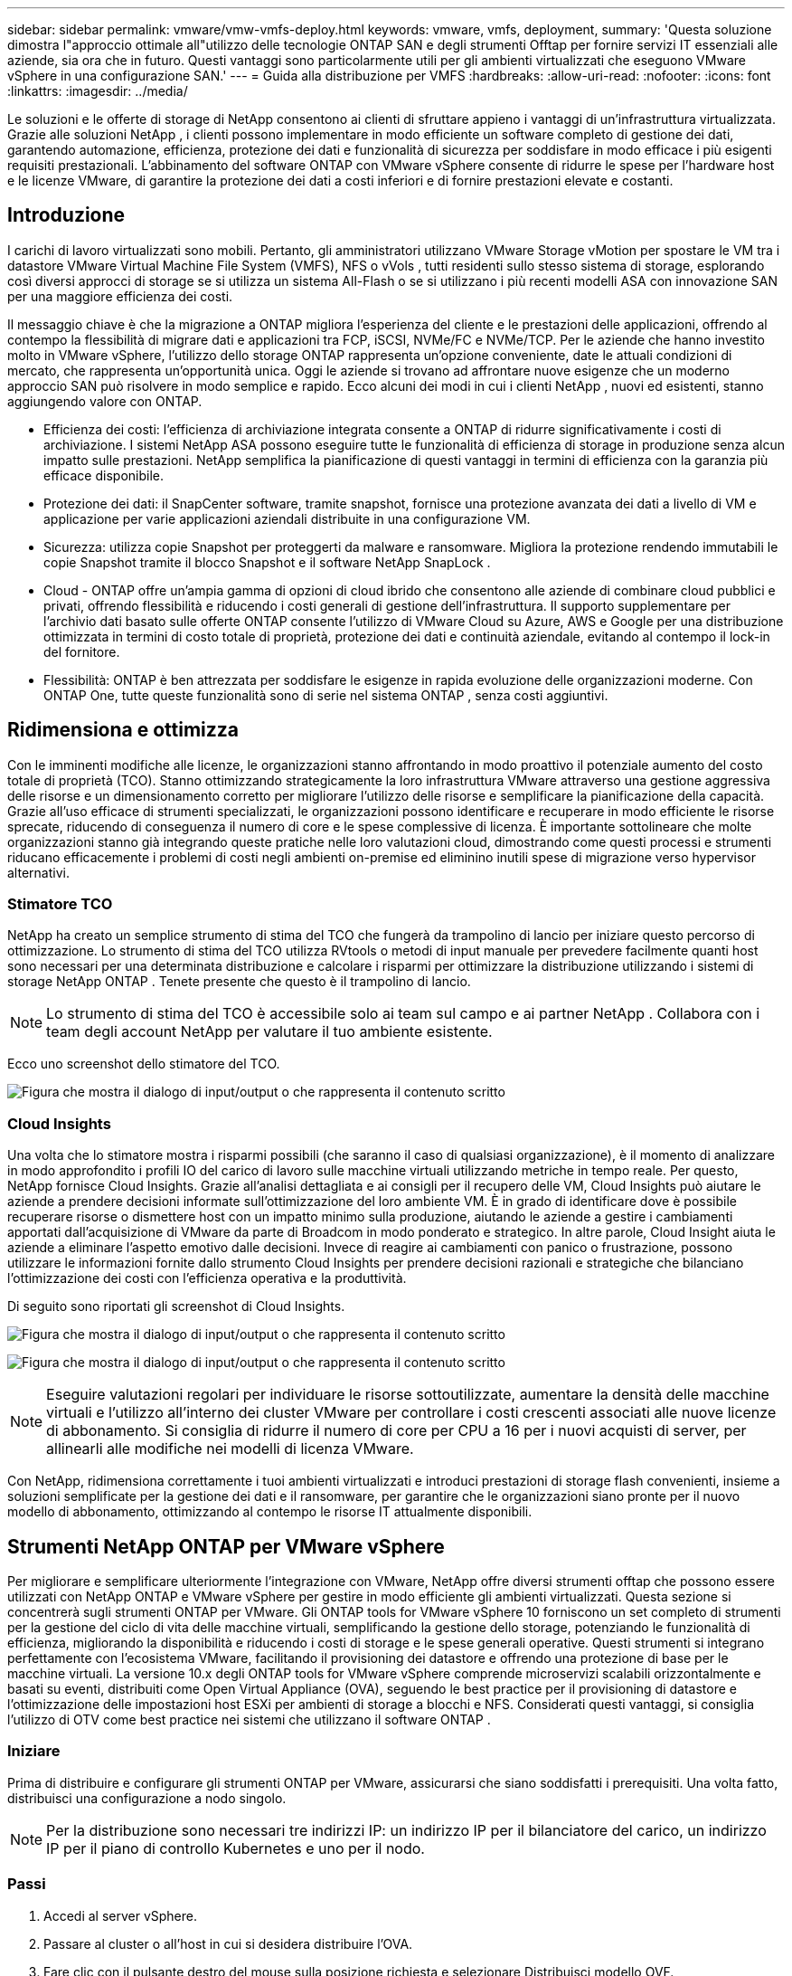 ---
sidebar: sidebar 
permalink: vmware/vmw-vmfs-deploy.html 
keywords: vmware, vmfs, deployment, 
summary: 'Questa soluzione dimostra l"approccio ottimale all"utilizzo delle tecnologie ONTAP SAN e degli strumenti Offtap per fornire servizi IT essenziali alle aziende, sia ora che in futuro.  Questi vantaggi sono particolarmente utili per gli ambienti virtualizzati che eseguono VMware vSphere in una configurazione SAN.' 
---
= Guida alla distribuzione per VMFS
:hardbreaks:
:allow-uri-read: 
:nofooter: 
:icons: font
:linkattrs: 
:imagesdir: ../media/


[role="lead"]
Le soluzioni e le offerte di storage di NetApp consentono ai clienti di sfruttare appieno i vantaggi di un'infrastruttura virtualizzata.  Grazie alle soluzioni NetApp , i clienti possono implementare in modo efficiente un software completo di gestione dei dati, garantendo automazione, efficienza, protezione dei dati e funzionalità di sicurezza per soddisfare in modo efficace i più esigenti requisiti prestazionali.  L'abbinamento del software ONTAP con VMware vSphere consente di ridurre le spese per l'hardware host e le licenze VMware, di garantire la protezione dei dati a costi inferiori e di fornire prestazioni elevate e costanti.



== Introduzione

I carichi di lavoro virtualizzati sono mobili.  Pertanto, gli amministratori utilizzano VMware Storage vMotion per spostare le VM tra i datastore VMware Virtual Machine File System (VMFS), NFS o vVols , tutti residenti sullo stesso sistema di storage, esplorando così diversi approcci di storage se si utilizza un sistema All-Flash o se si utilizzano i più recenti modelli ASA con innovazione SAN per una maggiore efficienza dei costi.

Il messaggio chiave è che la migrazione a ONTAP migliora l'esperienza del cliente e le prestazioni delle applicazioni, offrendo al contempo la flessibilità di migrare dati e applicazioni tra FCP, iSCSI, NVMe/FC e NVMe/TCP.  Per le aziende che hanno investito molto in VMware vSphere, l'utilizzo dello storage ONTAP rappresenta un'opzione conveniente, date le attuali condizioni di mercato, che rappresenta un'opportunità unica.  Oggi le aziende si trovano ad affrontare nuove esigenze che un moderno approccio SAN può risolvere in modo semplice e rapido.  Ecco alcuni dei modi in cui i clienti NetApp , nuovi ed esistenti, stanno aggiungendo valore con ONTAP.

* Efficienza dei costi: l'efficienza di archiviazione integrata consente a ONTAP di ridurre significativamente i costi di archiviazione.  I sistemi NetApp ASA possono eseguire tutte le funzionalità di efficienza di storage in produzione senza alcun impatto sulle prestazioni.  NetApp semplifica la pianificazione di questi vantaggi in termini di efficienza con la garanzia più efficace disponibile.
* Protezione dei dati: il SnapCenter software, tramite snapshot, fornisce una protezione avanzata dei dati a livello di VM e applicazione per varie applicazioni aziendali distribuite in una configurazione VM.
* Sicurezza: utilizza copie Snapshot per proteggerti da malware e ransomware.  Migliora la protezione rendendo immutabili le copie Snapshot tramite il blocco Snapshot e il software NetApp SnapLock .
* Cloud - ONTAP offre un'ampia gamma di opzioni di cloud ibrido che consentono alle aziende di combinare cloud pubblici e privati, offrendo flessibilità e riducendo i costi generali di gestione dell'infrastruttura.  Il supporto supplementare per l'archivio dati basato sulle offerte ONTAP consente l'utilizzo di VMware Cloud su Azure, AWS e Google per una distribuzione ottimizzata in termini di costo totale di proprietà, protezione dei dati e continuità aziendale, evitando al contempo il lock-in del fornitore.
* Flessibilità: ONTAP è ben attrezzata per soddisfare le esigenze in rapida evoluzione delle organizzazioni moderne.  Con ONTAP One, tutte queste funzionalità sono di serie nel sistema ONTAP , senza costi aggiuntivi.




== Ridimensiona e ottimizza

Con le imminenti modifiche alle licenze, le organizzazioni stanno affrontando in modo proattivo il potenziale aumento del costo totale di proprietà (TCO).  Stanno ottimizzando strategicamente la loro infrastruttura VMware attraverso una gestione aggressiva delle risorse e un dimensionamento corretto per migliorare l'utilizzo delle risorse e semplificare la pianificazione della capacità.  Grazie all'uso efficace di strumenti specializzati, le organizzazioni possono identificare e recuperare in modo efficiente le risorse sprecate, riducendo di conseguenza il numero di core e le spese complessive di licenza.  È importante sottolineare che molte organizzazioni stanno già integrando queste pratiche nelle loro valutazioni cloud, dimostrando come questi processi e strumenti riducano efficacemente i problemi di costi negli ambienti on-premise ed eliminino inutili spese di migrazione verso hypervisor alternativi.



=== Stimatore TCO

NetApp ha creato un semplice strumento di stima del TCO che fungerà da trampolino di lancio per iniziare questo percorso di ottimizzazione.  Lo strumento di stima del TCO utilizza RVtools o metodi di input manuale per prevedere facilmente quanti host sono necessari per una determinata distribuzione e calcolare i risparmi per ottimizzare la distribuzione utilizzando i sistemi di storage NetApp ONTAP .  Tenete presente che questo è il trampolino di lancio.


NOTE: Lo strumento di stima del TCO è accessibile solo ai team sul campo e ai partner NetApp .  Collabora con i team degli account NetApp per valutare il tuo ambiente esistente.

Ecco uno screenshot dello stimatore del TCO.

image:vmfs-deploy-001.png["Figura che mostra il dialogo di input/output o che rappresenta il contenuto scritto"]



=== Cloud Insights

Una volta che lo stimatore mostra i risparmi possibili (che saranno il caso di qualsiasi organizzazione), è il momento di analizzare in modo approfondito i profili IO del carico di lavoro sulle macchine virtuali utilizzando metriche in tempo reale.  Per questo, NetApp fornisce Cloud Insights.  Grazie all'analisi dettagliata e ai consigli per il recupero delle VM, Cloud Insights può aiutare le aziende a prendere decisioni informate sull'ottimizzazione del loro ambiente VM.  È in grado di identificare dove è possibile recuperare risorse o dismettere host con un impatto minimo sulla produzione, aiutando le aziende a gestire i cambiamenti apportati dall'acquisizione di VMware da parte di Broadcom in modo ponderato e strategico.  In altre parole, Cloud Insight aiuta le aziende a eliminare l'aspetto emotivo dalle decisioni.  Invece di reagire ai cambiamenti con panico o frustrazione, possono utilizzare le informazioni fornite dallo strumento Cloud Insights per prendere decisioni razionali e strategiche che bilanciano l'ottimizzazione dei costi con l'efficienza operativa e la produttività.

Di seguito sono riportati gli screenshot di Cloud Insights.

image:vmfs-deploy-002.png["Figura che mostra il dialogo di input/output o che rappresenta il contenuto scritto"]

image:vmfs-deploy-003.png["Figura che mostra il dialogo di input/output o che rappresenta il contenuto scritto"]


NOTE: Eseguire valutazioni regolari per individuare le risorse sottoutilizzate, aumentare la densità delle macchine virtuali e l'utilizzo all'interno dei cluster VMware per controllare i costi crescenti associati alle nuove licenze di abbonamento.  Si consiglia di ridurre il numero di core per CPU a 16 per i nuovi acquisti di server, per allinearli alle modifiche nei modelli di licenza VMware.

Con NetApp, ridimensiona correttamente i tuoi ambienti virtualizzati e introduci prestazioni di storage flash convenienti, insieme a soluzioni semplificate per la gestione dei dati e il ransomware, per garantire che le organizzazioni siano pronte per il nuovo modello di abbonamento, ottimizzando al contempo le risorse IT attualmente disponibili.



== Strumenti NetApp ONTAP per VMware vSphere

Per migliorare e semplificare ulteriormente l'integrazione con VMware, NetApp offre diversi strumenti offtap che possono essere utilizzati con NetApp ONTAP e VMware vSphere per gestire in modo efficiente gli ambienti virtualizzati.  Questa sezione si concentrerà sugli strumenti ONTAP per VMware.  Gli ONTAP tools for VMware vSphere 10 forniscono un set completo di strumenti per la gestione del ciclo di vita delle macchine virtuali, semplificando la gestione dello storage, potenziando le funzionalità di efficienza, migliorando la disponibilità e riducendo i costi di storage e le spese generali operative.  Questi strumenti si integrano perfettamente con l'ecosistema VMware, facilitando il provisioning dei datastore e offrendo una protezione di base per le macchine virtuali.  La versione 10.x degli ONTAP tools for VMware vSphere comprende microservizi scalabili orizzontalmente e basati su eventi, distribuiti come Open Virtual Appliance (OVA), seguendo le best practice per il provisioning di datastore e l'ottimizzazione delle impostazioni host ESXi per ambienti di storage a blocchi e NFS.  Considerati questi vantaggi, si consiglia l'utilizzo di OTV come best practice nei sistemi che utilizzano il software ONTAP .



=== Iniziare

Prima di distribuire e configurare gli strumenti ONTAP per VMware, assicurarsi che siano soddisfatti i prerequisiti.  Una volta fatto, distribuisci una configurazione a nodo singolo.


NOTE: Per la distribuzione sono necessari tre indirizzi IP: un indirizzo IP per il bilanciatore del carico, un indirizzo IP per il piano di controllo Kubernetes e uno per il nodo.



=== Passi

. Accedi al server vSphere.
. Passare al cluster o all'host in cui si desidera distribuire l'OVA.
. Fare clic con il pulsante destro del mouse sulla posizione richiesta e selezionare Distribuisci modello OVF.
+
.. Inserisci l'URL del file .ova oppure vai alla cartella in cui è salvato il file .ova, quindi seleziona Avanti.


. Selezionare un nome, una cartella, un cluster/host per la macchina virtuale e selezionare Avanti.
. Nella finestra Configurazione, selezionare la configurazione Distribuzione semplice (S), Distribuzione semplice (M) o Distribuzione avanzata (S) o Distribuzione avanzata (M).
+

NOTE: In questa procedura dettagliata viene utilizzata l'opzione di distribuzione semplice.

+
image:vmfs-deploy-004.png["Figura che mostra il dialogo di input/output o che rappresenta il contenuto scritto"]

. Selezionare il datastore in cui distribuire l'OVA e la rete di origine e di destinazione.  Una volta fatto, seleziona Avanti.
. È il momento di personalizzare il modello > finestra di configurazione del sistema.
+
image:vmfs-deploy-005.png["Figura che mostra il dialogo di input/output o che rappresenta il contenuto scritto"]

+
image:vmfs-deploy-006.png["Figura che mostra il dialogo di input/output o che rappresenta il contenuto scritto"]

+
image:vmfs-deploy-007.png["Figura che mostra il dialogo di input/output o che rappresenta il contenuto scritto"]



Dopo l'installazione corretta, la console Web mostra lo stato degli ONTAP tools for VMware vSphere.

image:vmfs-deploy-008.png["Figura che mostra il dialogo di input/output o che rappresenta il contenuto scritto"]

image:vmfs-deploy-009.png["Figura che mostra il dialogo di input/output o che rappresenta il contenuto scritto"]


NOTE: La procedura guidata per la creazione di datastore supporta il provisioning di datastore VMFS, NFS e vVols .

Per questa procedura dettagliata è il momento di predisporre datastore VMFS basati su ISCSI.

. Accedi al client vSphere utilizzando `https://<vcenterip>/ui`
. Fare clic con il pulsante destro del mouse su un host, un cluster host o un datastore, quindi selezionare Strumenti NetApp ONTAP > Crea datastore.
+
image:vmfs-deploy-010.png["Figura che mostra il dialogo di input/output o che rappresenta il contenuto scritto"]

. Nel riquadro Tipo, selezionare VMFS in Tipo di datastore.
+
image:vmfs-deploy-011.png["Figura che mostra il dialogo di input/output o che rappresenta il contenuto scritto"]

. Nel riquadro Nome e protocollo, immettere il nome del datastore, le dimensioni e le informazioni sul protocollo.  Nella sezione Opzioni avanzate del riquadro, seleziona il cluster Datastore a cui vuoi aggiungere questo datastore.
+
image:vmfs-deploy-012.png["Figura che mostra il dialogo di input/output o che rappresenta il contenuto scritto"]

. Selezionare Piattaforma e VM di archiviazione nel riquadro Archiviazione.  Specificare il nome del gruppo di iniziatori personalizzati nella sezione Opzioni avanzate del riquadro (facoltativo).  È possibile scegliere un igroup esistente per il datastore oppure crearne uno nuovo con un nome personalizzato.
+
image:vmfs-deploy-013.png["Figura che mostra il dialogo di input/output o che rappresenta il contenuto scritto"]

. Nel riquadro degli attributi di archiviazione, selezionare Aggrega dal menu a discesa.  Selezionare Spazio riservato, opzione volume e Abilita opzioni QoS come richiesto dalla sezione Opzioni avanzate.
+
image:vmfs-deploy-014.png["Figura che mostra il dialogo di input/output o che rappresenta il contenuto scritto"]

. Esaminare i dettagli del datastore nel riquadro Riepilogo e fare clic su Fine.  Il datastore VMFS viene creato e montato su tutti gli host.
+
image:vmfs-deploy-015.png["Figura che mostra il dialogo di input/output o che rappresenta il contenuto scritto"]



Fare riferimento a questi link per il provisioning dei datastore vVol, FC, NVMe/TCP.



== Scarico VAAI

Le primitive VAAI vengono utilizzate nelle operazioni vSphere di routine, come la creazione, la clonazione, la migrazione, l'avvio e l'arresto delle VM.  Per semplicità, queste operazioni possono essere eseguite tramite il client vSphere oppure dalla riga di comando per la creazione di script o per ottenere tempi più precisi.  VAAI per SAN è supportato nativamente da ESX.  VAAI è sempre abilitato sui sistemi di storage NetApp supportati e fornisce supporto nativo per le seguenti operazioni VAAI su storage SAN:

* Copia scarica
* Blocco Atomic Test & Set (ATS)
* Scrivi lo stesso
* Gestione delle condizioni fuori dallo spazio
* Recupero dello spazio


image:vmfs-deploy-016.png["Figura che mostra il dialogo di input/output o che rappresenta il contenuto scritto"]


NOTE: Assicurarsi che HardwareAcceleratedMove sia abilitato tramite le opzioni di configurazione avanzate di ESX.


NOTE: Assicurarsi che la LUN abbia l'opzione "allocazione spazio" abilitata.  Se non è abilitata, abilitare l'opzione e ripetere la scansione di tutti gli HBA.

image:vmfs-deploy-017.png["Figura che mostra il dialogo di input/output o che rappresenta il contenuto scritto"]


NOTE: Questi valori possono essere impostati facilmente utilizzando gli ONTAP tools for VMware vSphere.  Dalla dashboard Panoramica, vai alla scheda Conformità host ESXi e seleziona l'opzione Applica impostazioni consigliate.  Nella finestra Applica impostazioni host consigliate, seleziona gli host e fai clic su Avanti per applicare le impostazioni host consigliate NetApp .

image:vmfs-deploy-018.png["Figura che mostra il dialogo di input/output o che rappresenta il contenuto scritto"]

Visualizza la guida dettagliata perlink:https://docs.netapp.com/us-en/ontap-apps-dbs/vmware/vmware-vsphere-settings.html["Host ESXi consigliato e altre impostazioni ONTAP"] .



== Protezione dei dati

Tra i principali vantaggi di ONTAP per vSphere rientrano il backup efficiente delle VM sul datastore VMFS e il loro rapido ripristino.  Grazie all'integrazione con vCenter, il software NetApp SnapCenter software offre un'ampia gamma di funzionalità di backup e ripristino per le VM.  Fornisce operazioni di backup e ripristino rapide, efficienti in termini di spazio, coerenti con gli arresti anomali e con le VM per VM, datastore e VMDK.  Funziona anche con SnapCenter Server per supportare operazioni di backup e ripristino basate su applicazioni in ambienti VMware utilizzando plug-in specifici per le applicazioni SnapCenter .  Sfruttando le copie Snapshot è possibile effettuare copie rapide della VM o del datastore senza alcun impatto sulle prestazioni e utilizzare la tecnologia NetApp SnapMirror o NetApp SnapVault per una protezione dei dati off-site a lungo termine.

image:vmfs-deploy-019.png["Figura che mostra il dialogo di input/output o che rappresenta il contenuto scritto"]

Il flusso di lavoro è semplice.  Aggiungere sistemi di archiviazione primari e SVM (e secondari se è necessario SnapMirror/ SnapVault ).

Fasi di alto livello per l'implementazione e la configurazione:

. Scarica SnapCenter per VMware Plug-in OVA
. Accedi con le credenziali di vSphere Client
. Distribuisci il modello OVF per avviare la procedura guidata di distribuzione VMware e completare l'installazione
. Per accedere al plug-in, selezionare SnapCenter Plug-in for VMware vSphere dal menu
. Aggiungi spazio di archiviazione
. Creare policy di backup
. Creare gruppi di risorse
. Gruppi di risorse di backup
. Ripristina l'intera macchina virtuale o un particolare disco virtuale




== Configurazione del plug-in SnapCenter per VMware per VM

Per proteggere le VM e i datastore iSCSI che le ospitano, è necessario implementare il plug-in SnapCenter per VMware.  Si tratta di una semplice importazione OVF.

I passaggi per la distribuzione sono i seguenti:

. Scarica l'Open Virtual Appliance (OVA) dal sito di supporto NetApp .
. Accedi a vCenter.
. In vCenter, fare clic con il pulsante destro del mouse su un oggetto dell'inventario, ad esempio un data center, una cartella, un cluster o un host, e selezionare Distribuisci modello OVF.
. Selezionare le impostazioni corrette, tra cui storage e rete, e personalizzare il modello per aggiornare vCenter e le relative credenziali.  Dopo aver effettuato la revisione, fare clic su Fine.
. Attendere il completamento delle attività di importazione e distribuzione OVF.
. Una volta distribuito correttamente, il plug-in SnapCenter per VMware verrà registrato in vCenter.  Lo stesso può essere verificato accedendo ad Amministrazione > Plugin client
+
image:vmfs-deploy-020.png["Figura che mostra il dialogo di input/output o che rappresenta il contenuto scritto"]

. Per accedere al plug-in, vai sul lato sinistro della pagina del client Web vCenter e seleziona SnapCenter Plug-in per VMware.
+
image:vmfs-deploy-021.png["Figura che mostra il dialogo di input/output o che rappresenta il contenuto scritto"]





== Aggiungi spazio di archiviazione, crea criteri e gruppi di risorse



=== Aggiunta del sistema di archiviazione

Il passo successivo è aggiungere il sistema di archiviazione.  L'IP dell'endpoint di gestione del cluster o dell'endpoint di amministrazione della macchina virtuale di archiviazione (SVM) deve essere aggiunto come sistema di archiviazione per eseguire il backup o il ripristino delle VM.  L'aggiunta di storage consente al plug-in SnapCenter per VMware di riconoscere e gestire le operazioni di backup e ripristino in vCenter.

Il procedimento è semplice.

. Dalla barra di navigazione a sinistra, seleziona SnapCenter Plug-in per VMware.
. Selezionare Sistemi di archiviazione.
. Selezionare Aggiungi per aggiungere i dettagli di "archiviazione".
. Utilizza Credenziali come metodo di autenticazione e inserisci il nome utente e la relativa password, quindi fai clic su Aggiungi per salvare le impostazioni.
+
image:vmfs-deploy-022.png["Figura che mostra il dialogo di input/output o che rappresenta il contenuto scritto"]

+
image:vmfs-deploy-023.png["Figura che mostra il dialogo di input/output o che rappresenta il contenuto scritto"]





=== Crea una policy di backup

Una strategia di backup completa include fattori quali quando, cosa sottoporre a backup e per quanto tempo conservare i backup.  Gli snapshot possono essere attivati ogni ora o ogni giorno per eseguire il backup di interi datastore.  Questo approccio non solo cattura i datastore, ma consente anche di eseguire il backup e il ripristino delle VM e dei VMDK all'interno di tali datastore.

Prima di eseguire il backup delle VM e dei datastore, è necessario creare un criterio di backup e un gruppo di risorse.  Una policy di backup include impostazioni quali la pianificazione e la policy di conservazione.  Per creare una policy di backup, seguire i passaggi indicati di seguito.

. Nel riquadro di navigazione sinistro del plug-in SnapCenter per VMware, fare clic su Criteri.
. Nella pagina Criteri, fare clic su Crea per avviare la procedura guidata.
+
image:vmfs-deploy-024.png["Figura che mostra il dialogo di input/output o che rappresenta il contenuto scritto"]

. Nella pagina Nuova policy di backup, immettere il nome della policy.
. Specificare le impostazioni di conservazione, frequenza e replica.
+

NOTE: Per replicare le copie Snapshot su un sistema di archiviazione secondario mirror o vault, è necessario configurare in anticipo le relazioni.

+

NOTE: Per abilitare backup coerenti con la VM, è necessario che gli strumenti VMware siano installati e in esecuzione.  Quando la casella Coerenza VM è selezionata, le VM vengono prima messe in stato di quiescenza, quindi VMware esegue uno snapshot coerente con la VM (esclusa la memoria), quindi SnapCenter Plug-in per VMware esegue l'operazione di backup e infine le operazioni della VM vengono riprese.

+
image:vmfs-deploy-025.png["Figura che mostra il dialogo di input/output o che rappresenta il contenuto scritto"]

+
Una volta creata la policy, il passaggio successivo consiste nel creare il gruppo di risorse che definirà gli archivi dati iSCSI e le VM appropriati di cui eseguire il backup.  Dopo aver creato il gruppo di risorse, è il momento di attivare i backup.





=== Crea gruppo di risorse

Un gruppo di risorse è il contenitore per le VM e gli archivi dati che devono essere protetti.  Le risorse possono essere aggiunte o rimosse dai gruppi di risorse in qualsiasi momento.

Per creare un gruppo di risorse, seguire i passaggi indicati di seguito.

. Nel riquadro di navigazione sinistro del plug-in SnapCenter per VMware, fare clic su Gruppi di risorse.
. Nella pagina Gruppi di risorse, fare clic su Crea per avviare la procedura guidata.
+
Un'altra opzione per creare un gruppo di risorse è selezionare la singola VM o il singolo datastore e creare rispettivamente un gruppo di risorse.

+
image:vmfs-deploy-026.png["Figura che mostra il dialogo di input/output o che rappresenta il contenuto scritto"]

. Nella pagina Risorse, seleziona l'ambito (macchine virtuali o datastore) e il datacenter.
+
image:vmfs-deploy-027.png["Figura che mostra il dialogo di input/output o che rappresenta il contenuto scritto"]

. Nella pagina Spanning dei dischi, seleziona un'opzione per Macchine virtuali con più VMDK su più datastore
. Il passo successivo è associare una policy di backup.  Seleziona una policy esistente o crea una nuova policy di backup.
. Nella pagina Pianificazioni, configura la pianificazione del backup per ogni criterio selezionato.
+
image:vmfs-deploy-028.png["Figura che mostra il dialogo di input/output o che rappresenta il contenuto scritto"]

. Una volta effettuate le selezioni appropriate, fare clic su Fine.
+
Verrà creato un nuovo gruppo di risorse e aggiunto all'elenco dei gruppi di risorse.

+
image:vmfs-deploy-029.png["Figura che mostra il dialogo di input/output o che rappresenta il contenuto scritto"]





== Eseguire il backup dei gruppi di risorse

Adesso è il momento di attivare un backup.  Le operazioni di backup vengono eseguite su tutte le risorse definite in un gruppo di risorse.  Se a un gruppo di risorse è associato un criterio e configurata una pianificazione, i backup vengono eseguiti automaticamente in base alla pianificazione.

. Nella barra di navigazione a sinistra della pagina del client Web vCenter, selezionare SnapCenter Plug-in per VMware > Gruppi di risorse, quindi selezionare il gruppo di risorse designato.  Selezionare Esegui ora per avviare il backup ad hoc.
+
image:vmfs-deploy-030.png["Figura che mostra il dialogo di input/output o che rappresenta il contenuto scritto"]

. Se per il gruppo di risorse sono configurati più criteri, selezionare il criterio per l'operazione di backup nella finestra di dialogo Esegui backup ora.
. Selezionare OK per avviare il backup.
+
image:vmfs-deploy-031.png["Figura che mostra il dialogo di input/output o che rappresenta il contenuto scritto"]

+
Per maggiori dettagli, monitora l'avanzamento dell'operazione selezionando Attività recenti nella parte inferiore della finestra o nel pannello Monitoraggio attività.





== Ripristinare le VM dal backup

Il plug-in SnapCenter per VMware consente di ripristinare le macchine virtuali (VM) su vCenter.  Durante il ripristino di una VM, è possibile ripristinarla nel datastore originale montato sull'host ESXi originale, che sovrascriverà il contenuto esistente con la copia di backup selezionata, oppure è possibile ripristinare una VM eliminata/rinominata da una copia di backup (l'operazione sovrascrive i dati nei dischi virtuali originali).  Per eseguire il ripristino, seguire i passaggi seguenti:

. Nell'interfaccia utente grafica del client Web VMware vSphere, selezionare Menu nella barra degli strumenti.  Selezionare Inventario e quindi Macchine virtuali e modelli.
. Nella barra di navigazione a sinistra, seleziona la macchina virtuale, quindi seleziona la scheda Configura, seleziona Backup in SnapCenter Plug-in per VMware.  Fare clic sul processo di backup da cui si desidera ripristinare la macchina virtuale.
+
image:vmfs-deploy-032.png["Figura che mostra il dialogo di input/output o che rappresenta il contenuto scritto"]

. Selezionare la VM che deve essere ripristinata dal backup.
+
image:vmfs-deploy-033.png["Figura che mostra il dialogo di input/output o che rappresenta il contenuto scritto"]

. Nella pagina Seleziona ambito, seleziona Intera macchina virtuale nel campo Ambito di ripristino, quindi seleziona Posizione di ripristino e infine immetti le informazioni ESXi di destinazione in cui deve essere montato il backup.  Abilitare la casella di controllo Riavvia VM se la VM deve essere accesa dopo l'operazione di ripristino.
+
image:vmfs-deploy-034.png["Figura che mostra il dialogo di input/output o che rappresenta il contenuto scritto"]

. Nella pagina Seleziona posizione, seleziona la posizione per la posizione principale.
+
image:vmfs-deploy-035.png["Figura che mostra il dialogo di input/output o che rappresenta il contenuto scritto"]

. Rivedi la pagina Riepilogo e poi seleziona Fine.
+
image:vmfs-deploy-036.png["Figura che mostra il dialogo di input/output o che rappresenta il contenuto scritto"]

+
Monitora l'avanzamento dell'operazione selezionando Attività recenti nella parte inferiore dello schermo.




NOTE: Sebbene le VM vengano ripristinate, non vengono aggiunte automaticamente ai loro precedenti gruppi di risorse.  Pertanto, se è necessaria la protezione di tali VM, aggiungere manualmente le VM ripristinate ai gruppi di risorse appropriati.

E se la VM originale fosse stata eliminata?  È un'operazione semplice con il plug-in SnapCenter per VMware.  L'operazione di ripristino di una VM eliminata può essere eseguita a livello di datastore.  Vai al rispettivo Datastore > Configura > Backup e seleziona la VM eliminata, quindi seleziona Ripristina.

image:vmfs-deploy-037.png["Figura che mostra il dialogo di input/output o che rappresenta il contenuto scritto"]

Riassumendo, quando si utilizza l'archiviazione ONTAP ASA per ottimizzare il TCO per una distribuzione VMware, utilizzare il plug-in SnapCenter per VMware come metodo semplice ed efficiente per il backup delle VM.  Consente di eseguire il backup e il ripristino delle VM in modo rapido e senza interruzioni, poiché i backup snapshot richiedono letteralmente pochi secondi per essere completati.

Fare riferimento a questolink:https://docs.netapp.com/us-en/netapp-solutions-cloud/vmware/vmw-hybrid-321-dp-scv.html#restoring-virtual-machines-in-the-case-of-data-loss["guida alla soluzione"^] Elink:https://docs.netapp.com/us-en/sc-plugin-vmware-vsphere/scpivs44_get_started_overview.html["documentazione del prodotto"] per saperne di più sulla configurazione di Snapcenter, sul backup e sul ripristino dal sistema di archiviazione primario o secondario o anche dai backup archiviati su storage di oggetti per la conservazione a lungo termine.

Per ridurre i costi di archiviazione, è possibile abilitare la suddivisione in livelli del volume FabricPool per spostare automaticamente i dati per le copie snapshot su un livello di archiviazione più economico.  Le copie snapshot in genere utilizzano oltre il 10% dello spazio di archiviazione allocato.  Sebbene importanti per la protezione dei dati e il ripristino in caso di emergenza, queste copie puntuali vengono raramente utilizzate e non rappresentano un utilizzo efficiente dello storage ad alte prestazioni.  Con la policy "Snapshot-Only" per FabricPool, puoi liberare facilmente spazio su storage ad alte prestazioni.  Quando questa policy è abilitata, i blocchi di copia snapshot inattivi nel volume che non vengono utilizzati dal file system attivo vengono spostati nel livello oggetto e, una volta letti, la copia snapshot viene spostata nel livello locale per ripristinare una VM o un intero datastore.  Questo livello di oggetti può essere sotto forma di cloud privato (ad esempio NetApp StorageGRID) o di cloud pubblico (ad esempio AWS o Azure).

image:vmfs-deploy-038.png["Figura che mostra il dialogo di input/output o che rappresenta il contenuto scritto"]

Visualizza la guida dettagliata perlink:https://docs.netapp.com/us-en/ontap-apps-dbs/vmware/vmware-vsphere-overview.html["VMware vSphere con ONTAP"] .



== Protezione ransomware

Uno dei metodi più efficaci per proteggersi dagli attacchi ransomware è l'implementazione di misure di sicurezza multilivello.  Ogni macchina virtuale residente su un datastore ospita un sistema operativo standard.  Assicurarsi che le suite di prodotti antimalware sui server aziendali siano installate e aggiornate regolarmente, il che rappresenta un componente essenziale della strategia di protezione anti-ransomware multilivello.  Oltre a ciò, implementa la protezione dei dati sfruttando la tecnologia snapshot NetApp per garantire un ripristino rapido e affidabile da un attacco ransomware.

Gli attacchi ransomware prendono sempre più di mira i backup e i punti di ripristino degli snapshot, tentando di eliminarli prima di iniziare a crittografare i file.  Tuttavia, con ONTAP questo può essere impedito creando snapshot a prova di manomissione sui sistemi primari o secondari conlink:https://docs.netapp.com/us-en/ontap/snaplock/snapshot-lock-concept.html["Blocco della copia snapshot NetApp"] ONTAP.  Queste copie Snapshot non possono essere eliminate o modificate da aggressori ransomware o amministratori non autorizzati, quindi sono disponibili anche dopo un attacco.  È possibile recuperare i dati delle macchine virtuali in pochi secondi, riducendo al minimo i tempi di inattività dell'organizzazione.  Inoltre, hai la flessibilità di scegliere la pianificazione degli snapshot e la durata del blocco più adatte alla tua organizzazione.

image:vmfs-deploy-039.png["Figura che mostra il dialogo di input/output o che rappresenta il contenuto scritto"]

Come parte dell'approccio a più livelli, è presente anche una soluzione ONTAP nativa integrata per proteggere dall'eliminazione non autorizzata delle copie di backup Snapshot.  È nota come verifica multiadmin o MAV ed è disponibile in ONTAP 9.11.1 e versioni successive.  L'approccio ideale sarà quello di utilizzare query per operazioni specifiche MAV.

Per saperne di più su MAV e su come configurare le sue capacità di protezione, vederelink:https://docs.netapp.com/us-en/ontap/multi-admin-verify/index.html#how-multi-admin-approval-works["Panoramica della verifica multi-amministratore"] .



== Migrazione

Molte organizzazioni IT stanno adottando un approccio cloud-first ibrido mentre attraversano una fase di trasformazione.  Sulla base di questa valutazione e scoperta, i clienti stanno valutando la loro attuale infrastruttura IT e spostando i carichi di lavoro sul cloud.  Le ragioni per migrare verso il cloud variano e possono includere fattori quali elasticità e burst, uscita dal data center, consolidamento del data center, scenari di fine vita, fusioni, acquisizioni e altro ancora.  Le motivazioni che spingono ogni organizzazione a procedere con la migrazione dipendono dalle sue specifiche priorità aziendali, con l'ottimizzazione dei costi come priorità assoluta.  Quando si passa al cloud ibrido, è fondamentale scegliere il giusto storage cloud, poiché consente di sfruttare al meglio la potenza e l'elasticità dell'implementazione cloud.

Grazie all'integrazione con i servizi 1P forniti da NetApp su ogni iperscalare, le organizzazioni possono realizzare una soluzione cloud basata su vSphere con un semplice approccio di migrazione, senza dover riorganizzare la piattaforma, modificare l'IP o apportare modifiche all'architettura. Inoltre, questa ottimizzazione consente di ridimensionare l'ingombro dello storage mantenendo il numero di host al minimo richiesto in vSphere, senza apportare alcuna modifica alla gerarchia di storage, alla sicurezza o ai file resi disponibili.

* Visualizza la guida dettagliata perlink:https://docs.netapp.com/us-en/netapp-solutions-cloud/vmware/vmw-aws-vmc-migrate-hcx.html["Migrazione dei carichi di lavoro al datastore FSx ONTAP"^] .
* Visualizza la guida dettagliata perlink:https://docs.netapp.com/us-en/netapp-solutions-cloud/vmware/vmw-azure-avs-migrate-hcx.html["Migrare i carichi di lavoro al datastore di Azure NetApp Files"^] .
* Visualizza la guida dettagliata perlink:https://docs.netapp.com/us-en/netapp-solutions-cloud/vmware/vmw-gcp-gcve-migrate-hcx.html["Migrazione dei carichi di lavoro al datastore Google Cloud NetApp Volumes"^] .




== Ripristino dopo un disastro



=== Disaster Recovery tra siti on-premise

Per maggiori dettagli, visitarelink:https://docs.netapp.com/us-en/netapp-solutions-cloud/vmware/vmw-hybrid-dr-vmfs.html["DR tramite BlueXP DRaaS per datastore VMFS"^]



=== Disaster Recovery tra locale e VMware Cloud in qualsiasi ambiente iperscalare

Per i clienti che desiderano utilizzare VMware Cloud su qualsiasi sistema iperscalare come destinazione di disaster recovery, è possibile utilizzare gli archivi dati basati su storage ONTAP (Azure NetApp Files, FSx ONTAP, volumi Google Cloud NetApp ) per replicare i dati da locale tramite qualsiasi soluzione di terze parti convalidata che fornisca funzionalità di replica delle VM.  Aggiungendo datastore basati su storage ONTAP , sarà possibile ottimizzare i costi del disaster recovery sulla destinazione con un numero inferiore di host ESXi.  Ciò consente anche di dismettere il sito secondario nell'ambiente locale, consentendo così notevoli risparmi sui costi.

* Visualizza la guida dettagliata perlink:https://docs.netapp.com/us-en/netapp-solutions-cloud/vmware/vmw-aws-fsxn-vmc-ds-dr-veeam.html["Ripristino di emergenza su datastore FSx ONTAP"^] .
* Visualizza la guida dettagliata perlink:https://docs.netapp.com/us-en/netapp-solutions-cloud/vmware/vmw-azure-avs-dr-jetstream.html["Ripristino di emergenza nell'archivio dati Azure NetApp Files"^] .
* Visualizza la guida dettagliata perlink:https://docs.netapp.com/us-en/netapp-solutions-cloud/vmware/vmw-gcp-gcve-app-dr-ds-veeam.html["Ripristino di emergenza nel datastore Google Cloud NetApp Volumes"^] .




== Conclusione

Questa soluzione dimostra l'approccio ottimale all'utilizzo delle tecnologie ONTAP SAN e degli strumenti Offtap per fornire servizi IT essenziali alle aziende, sia ora che in futuro.  Questi vantaggi sono particolarmente utili per gli ambienti virtualizzati che eseguono VMware vSphere in una configurazione SAN.  Grazie alla flessibilità e alla scalabilità dei sistemi di storage NetApp , le organizzazioni possono gettare le basi per aggiornare e adattare la propria infrastruttura, in modo da soddisfare le mutevoli esigenze aziendali nel tempo.  Questo sistema è in grado di gestire i carichi di lavoro attuali e migliorare l'efficienza dell'infrastruttura, riducendo così i costi operativi e preparando per i carichi di lavoro futuri.
